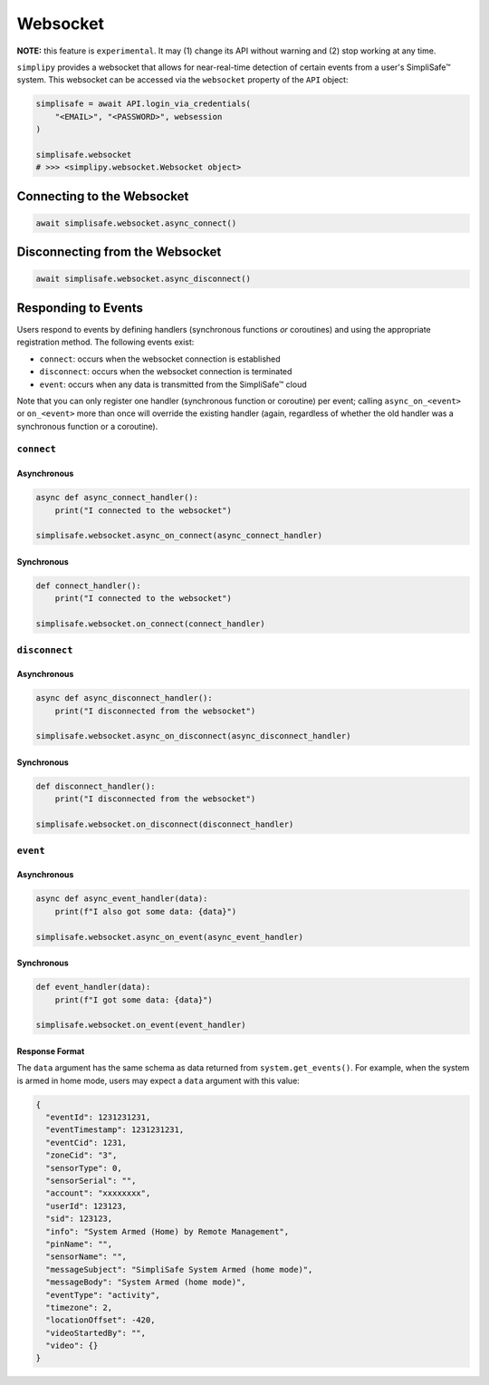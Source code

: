 Websocket
#########

**NOTE:** this feature is ``experimental``. It may (1) change its API without warning and
(2) stop working at any time.

``simplipy`` provides a websocket that allows for near-real-time detection of certain
events from a user's SimpliSafe™ system. This websocket can be accessed via the
``websocket`` property of the ``API`` object:

.. code:: python

    simplisafe = await API.login_via_credentials(
        "<EMAIL>", "<PASSWORD>", websession
    )

    simplisafe.websocket
    # >>> <simplipy.websocket.Websocket object>

Connecting to the Websocket
---------------------------

.. code:: python

    await simplisafe.websocket.async_connect()

Disconnecting from the Websocket
--------------------------------

.. code:: python

    await simplisafe.websocket.async_disconnect()

Responding to Events
--------------------

Users respond to events by defining handlers (synchronous functions *or* coroutines) and
using the appropriate registration method. The following events exist:

* ``connect``: occurs when the websocket connection is established
* ``disconnect``: occurs when the websocket connection is terminated
* ``event``: occurs when any data is transmitted from the SimpliSafe™ cloud

Note that you can only register one handler (synchronous function or coroutine) per
event; calling ``async_on_<event>`` or ``on_<event>`` more than once will override the
existing handler (again, regardless of whether the old handler was a synchronous function
or a coroutine).

``connect``
***********

Asynchronous
============

.. code:: python

    async def async_connect_handler():
        print("I connected to the websocket")

    simplisafe.websocket.async_on_connect(async_connect_handler)

Synchronous
===========

.. code:: python

    def connect_handler():
        print("I connected to the websocket")

    simplisafe.websocket.on_connect(connect_handler)

``disconnect``
**************

Asynchronous
============

.. code:: python

    async def async_disconnect_handler():
        print("I disconnected from the websocket")

    simplisafe.websocket.async_on_disconnect(async_disconnect_handler)

Synchronous
===========

.. code:: python

    def disconnect_handler():
        print("I disconnected from the websocket")

    simplisafe.websocket.on_disconnect(disconnect_handler)

``event``
**************

Asynchronous
============

.. code:: python

    async def async_event_handler(data):
        print(f"I also got some data: {data}")

    simplisafe.websocket.async_on_event(async_event_handler)

Synchronous
===========

.. code:: python

    def event_handler(data):
        print(f"I got some data: {data}")

    simplisafe.websocket.on_event(event_handler)

Response Format
===============

The ``data`` argument has the same schema as data returned from ``system.get_events()``.
For example, when the system is armed in home mode, users may expect a ``data`` argument
with this value:

.. code:: json

    {
      "eventId": 1231231231,
      "eventTimestamp": 1231231231,
      "eventCid": 1231,
      "zoneCid": "3",
      "sensorType": 0,
      "sensorSerial": "",
      "account": "xxxxxxxx",
      "userId": 123123,
      "sid": 123123,
      "info": "System Armed (Home) by Remote Management",
      "pinName": "",
      "sensorName": "",
      "messageSubject": "SimpliSafe System Armed (home mode)",
      "messageBody": "System Armed (home mode)",
      "eventType": "activity",
      "timezone": 2,
      "locationOffset": -420,
      "videoStartedBy": "",
      "video": {}
    }
